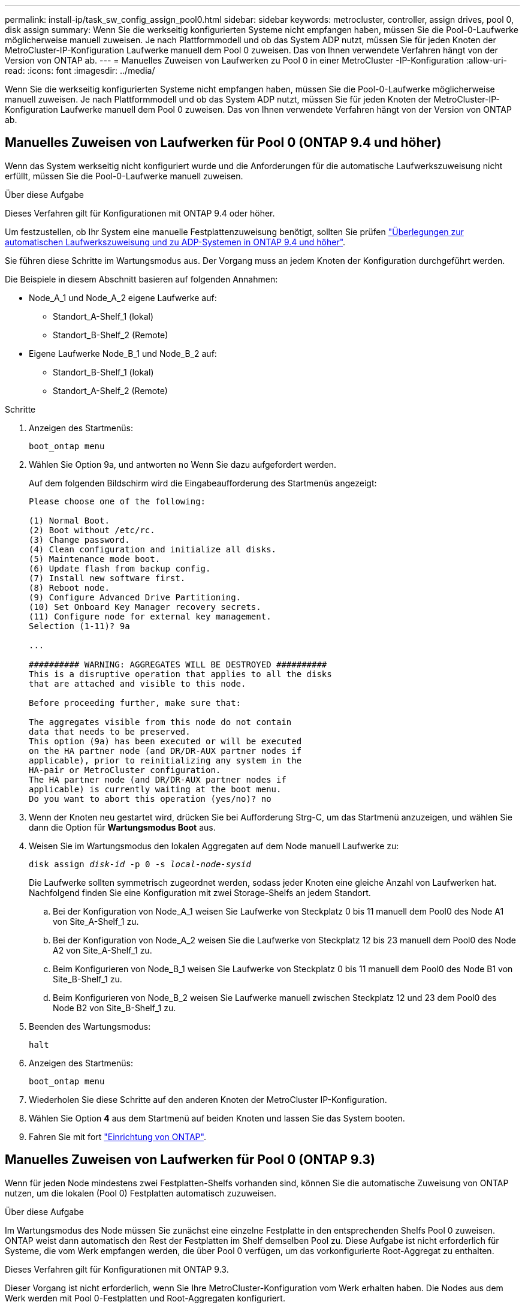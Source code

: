 ---
permalink: install-ip/task_sw_config_assign_pool0.html 
sidebar: sidebar 
keywords: metrocluster, controller, assign drives, pool 0, disk assign 
summary: Wenn Sie die werkseitig konfigurierten Systeme nicht empfangen haben, müssen Sie die Pool-0-Laufwerke möglicherweise manuell zuweisen. Je nach Plattformmodell und ob das System ADP nutzt, müssen Sie für jeden Knoten der MetroCluster-IP-Konfiguration Laufwerke manuell dem Pool 0 zuweisen. Das von Ihnen verwendete Verfahren hängt von der Version von ONTAP ab. 
---
= Manuelles Zuweisen von Laufwerken zu Pool 0 in einer MetroCluster -IP-Konfiguration
:allow-uri-read: 
:icons: font
:imagesdir: ../media/


[role="lead"]
Wenn Sie die werkseitig konfigurierten Systeme nicht empfangen haben, müssen Sie die Pool-0-Laufwerke möglicherweise manuell zuweisen. Je nach Plattformmodell und ob das System ADP nutzt, müssen Sie für jeden Knoten der MetroCluster-IP-Konfiguration Laufwerke manuell dem Pool 0 zuweisen. Das von Ihnen verwendete Verfahren hängt von der Version von ONTAP ab.



== Manuelles Zuweisen von Laufwerken für Pool 0 (ONTAP 9.4 und höher)

Wenn das System werkseitig nicht konfiguriert wurde und die Anforderungen für die automatische Laufwerkszuweisung nicht erfüllt, müssen Sie die Pool-0-Laufwerke manuell zuweisen.

.Über diese Aufgabe
Dieses Verfahren gilt für Konfigurationen mit ONTAP 9.4 oder höher.

Um festzustellen, ob Ihr System eine manuelle Festplattenzuweisung benötigt, sollten Sie prüfen link:concept_considerations_drive_assignment.html["Überlegungen zur automatischen Laufwerkszuweisung und zu ADP-Systemen in ONTAP 9.4 und höher"].

Sie führen diese Schritte im Wartungsmodus aus. Der Vorgang muss an jedem Knoten der Konfiguration durchgeführt werden.

Die Beispiele in diesem Abschnitt basieren auf folgenden Annahmen:

* Node_A_1 und Node_A_2 eigene Laufwerke auf:
+
** Standort_A-Shelf_1 (lokal)
** Standort_B-Shelf_2 (Remote)


* Eigene Laufwerke Node_B_1 und Node_B_2 auf:
+
** Standort_B-Shelf_1 (lokal)
** Standort_A-Shelf_2 (Remote)




.Schritte
. Anzeigen des Startmenüs:
+
`boot_ontap menu`

. Wählen Sie Option 9a, und antworten `no` Wenn Sie dazu aufgefordert werden.
+
Auf dem folgenden Bildschirm wird die Eingabeaufforderung des Startmenüs angezeigt:

+
[listing]
----

Please choose one of the following:

(1) Normal Boot.
(2) Boot without /etc/rc.
(3) Change password.
(4) Clean configuration and initialize all disks.
(5) Maintenance mode boot.
(6) Update flash from backup config.
(7) Install new software first.
(8) Reboot node.
(9) Configure Advanced Drive Partitioning.
(10) Set Onboard Key Manager recovery secrets.
(11) Configure node for external key management.
Selection (1-11)? 9a

...

########## WARNING: AGGREGATES WILL BE DESTROYED ##########
This is a disruptive operation that applies to all the disks
that are attached and visible to this node.

Before proceeding further, make sure that:

The aggregates visible from this node do not contain
data that needs to be preserved.
This option (9a) has been executed or will be executed
on the HA partner node (and DR/DR-AUX partner nodes if
applicable), prior to reinitializing any system in the
HA-pair or MetroCluster configuration.
The HA partner node (and DR/DR-AUX partner nodes if
applicable) is currently waiting at the boot menu.
Do you want to abort this operation (yes/no)? no
----
. Wenn der Knoten neu gestartet wird, drücken Sie bei Aufforderung Strg-C, um das Startmenü anzuzeigen, und wählen Sie dann die Option für *Wartungsmodus Boot* aus.
. Weisen Sie im Wartungsmodus den lokalen Aggregaten auf dem Node manuell Laufwerke zu:
+
`disk assign _disk-id_ -p 0 -s _local-node-sysid_`

+
Die Laufwerke sollten symmetrisch zugeordnet werden, sodass jeder Knoten eine gleiche Anzahl von Laufwerken hat. Nachfolgend finden Sie eine Konfiguration mit zwei Storage-Shelfs an jedem Standort.

+
.. Bei der Konfiguration von Node_A_1 weisen Sie Laufwerke von Steckplatz 0 bis 11 manuell dem Pool0 des Node A1 von Site_A-Shelf_1 zu.
.. Bei der Konfiguration von Node_A_2 weisen Sie die Laufwerke von Steckplatz 12 bis 23 manuell dem Pool0 des Node A2 von Site_A-Shelf_1 zu.
.. Beim Konfigurieren von Node_B_1 weisen Sie Laufwerke von Steckplatz 0 bis 11 manuell dem Pool0 des Node B1 von Site_B-Shelf_1 zu.
.. Beim Konfigurieren von Node_B_2 weisen Sie Laufwerke manuell zwischen Steckplatz 12 und 23 dem Pool0 des Node B2 von Site_B-Shelf_1 zu.


. Beenden des Wartungsmodus:
+
`halt`

. Anzeigen des Startmenüs:
+
`boot_ontap menu`

. Wiederholen Sie diese Schritte auf den anderen Knoten der MetroCluster IP-Konfiguration.
. Wählen Sie Option *4* aus dem Startmenü auf beiden Knoten und lassen Sie das System booten.
. Fahren Sie mit fort link:task_sw_config_setup_ontap.html["Einrichtung von ONTAP"].




== Manuelles Zuweisen von Laufwerken für Pool 0 (ONTAP 9.3)

Wenn für jeden Node mindestens zwei Festplatten-Shelfs vorhanden sind, können Sie die automatische Zuweisung von ONTAP nutzen, um die lokalen (Pool 0) Festplatten automatisch zuzuweisen.

.Über diese Aufgabe
Im Wartungsmodus des Node müssen Sie zunächst eine einzelne Festplatte in den entsprechenden Shelfs Pool 0 zuweisen. ONTAP weist dann automatisch den Rest der Festplatten im Shelf demselben Pool zu. Diese Aufgabe ist nicht erforderlich für Systeme, die vom Werk empfangen werden, die über Pool 0 verfügen, um das vorkonfigurierte Root-Aggregat zu enthalten.

Dieses Verfahren gilt für Konfigurationen mit ONTAP 9.3.

Dieser Vorgang ist nicht erforderlich, wenn Sie Ihre MetroCluster-Konfiguration vom Werk erhalten haben. Die Nodes aus dem Werk werden mit Pool 0-Festplatten und Root-Aggregaten konfiguriert.

Dieses Verfahren kann nur angewandt werden, wenn mindestens zwei Festplatten-Shelfs für jeden Node vorhanden sind, sodass die automatische Zuweisung von Festplatten auf Shelf-Ebene möglich ist. Wenn Sie die automatische Zuweisung auf Shelf-Ebene nicht verwenden können, müssen Sie die lokalen Festplatten manuell zuweisen, damit jeder Node über einen lokalen Festplatten-Pool (Pool 0) verfügt.

Diese Schritte müssen im Wartungsmodus ausgeführt werden.

Beispiele in diesem Abschnitt setzen die folgenden Platten-Shelves voraus:

* Node_A_1 besitzt Festplatten auf:
+
** Standort_A-Shelf_1 (lokal)
** Standort_B-Shelf_2 (Remote)


* Node_A_2 ist verbunden mit:
+
** Standort_A-Shelf_3 (lokal)
** Standort_B-Shelf_4 (Remote)


* Node_B_1 ist verbunden mit:
+
** Standort_B-Shelf_1 (lokal)
** Standort_A-Shelf_2 (Remote)


* Node_B_2 ist verbunden mit:
+
** Standort_B-Shelf_3 (lokal)
** Standort_A-Shelf_4 (Remote)




.Schritte
. Weisen Sie auf jedem Knoten manuell eine einzelne Festplatte für das Root-Aggregat zu:
+
`disk assign _disk-id_ -p 0 -s _local-node-sysid_`

+
Durch die manuelle Zuweisung dieser Festplatten kann die Funktion für die automatische Zuweisung von ONTAP den Rest der Festplatten auf jedem Shelf zuweisen.

+
.. Weisen Sie auf Node_A_1 manuell einer Festplatte aus dem lokalen Standort_A-Shelf_1 dem Pool 0 zu.
.. Weisen Sie auf Node_A_2 manuell einer Festplatte aus dem lokalen Site_A-Shelf_3 dem Pool 0 zu.
.. Weisen Sie auf Node_B_1 manuell eine Festplatte vom lokalen Standort_B-Shelf_1 dem Pool 0 zu.
.. Weisen Sie auf Node_B_2 dem Pool 0 manuell eine Festplatte von Local Site_B-Shelf_3 zu.


. Starten Sie jeden Knoten an Standort A mit Option 4 im Startmenü:
+
Sie sollten diesen Schritt auf einem Node abschließen, bevor Sie mit dem nächsten Node fortfahren.

+
.. Beenden des Wartungsmodus:
+
`halt`

.. Anzeigen des Startmenüs:
+
`boot_ontap menu`

.. Wählen Sie im Startmenü Option 4, und fahren Sie fort.


. Starten Sie jeden Knoten an Standort B mit Option 4 im Startmenü:
+
Sie sollten diesen Schritt auf einem Node abschließen, bevor Sie mit dem nächsten Node fortfahren.

+
.. Beenden des Wartungsmodus:
+
`halt`

.. Anzeigen des Startmenüs:
+
`boot_ontap menu`

.. Wählen Sie im Startmenü Option 4, und fahren Sie fort.



